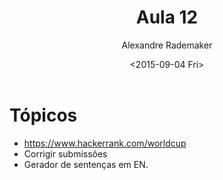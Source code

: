 #+Title: Aula 12
#+Date: <2015-09-04 Fri>
#+Author: Alexandre Rademaker

* Tópicos

- https://www.hackerrank.com/worldcup
- Corrigir submissões
- Gerador de sentenças em EN.


